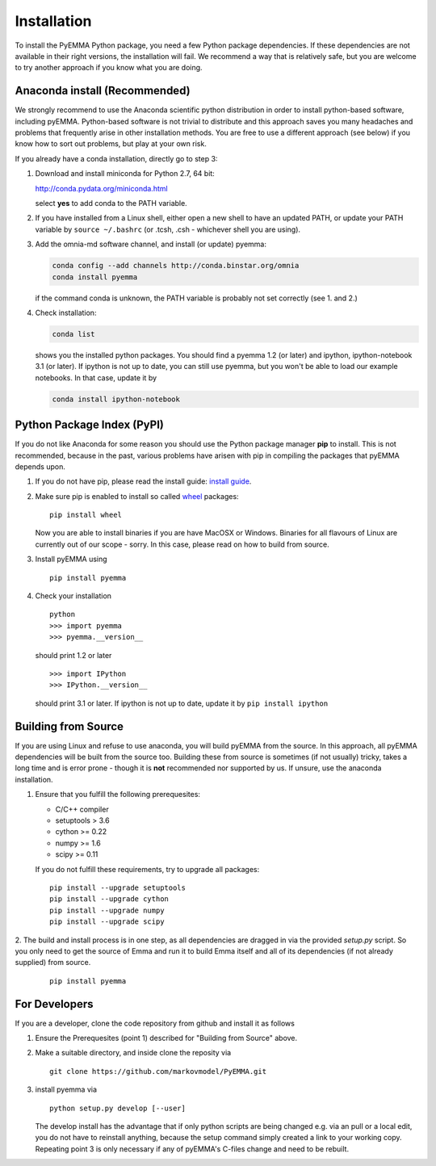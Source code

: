 .. _ref_install:

============
Installation
============

To install the PyEMMA Python package, you need a few Python package dependencies. If these dependencies are not
available in their right versions, the installation will fail. We recommend a way that is relatively safe,
but you are welcome to try another approach if you know what you are doing.


Anaconda install (Recommended)
==============================

We strongly recommend to use the Anaconda scientific python distribution in order to install
python-based software, including pyEMMA. Python-based software is not trivial to distribute
and this approach saves you many headaches and problems that frequently arise in other installation
methods. You are free to use a different approach (see below) if you know how to sort out problems,
but play at your own risk.

If you already have a conda installation, directly go to step 3:

1. Download and install miniconda for Python 2.7, 64 bit:

   http://conda.pydata.org/miniconda.html

   select **yes** to add conda to the PATH variable.

2. If you have installed from a Linux shell, either open a new shell to have an updated PATH,
   or update your PATH variable by ``source ~/.bashrc`` (or .tcsh, .csh - whichever shell you are using).

3. Add the omnia-md software channel, and install (or update) pyemma:

   .. code::

      conda config --add channels http://conda.binstar.org/omnia
      conda install pyemma

   if the command conda is unknown, the PATH variable is probably not set correctly (see 1. and 2.)

4. Check installation:

   .. code::

      conda list

   shows you the installed python packages. You should find a pyemma 1.2 (or later)
   and ipython, ipython-notebook 3.1 (or later). If ipython is not up to date, you can still use pyemma,
   but you won't be able to load our example notebooks. In that case, update it by

   .. code::

      conda install ipython-notebook



Python Package Index (PyPI)
===========================

If you do not like Anaconda for some reason you should use the Python package
manager **pip** to install. This is not recommended, because in the past,
various problems have arisen with pip in compiling the packages that pyEMMA depends upon.

1. If you do not have pip, please read the install guide:
   `install guide <http://pip.readthedocs.org/en/latest/installing.html>`_.

2. Make sure pip is enabled to install so called
   `wheel <http://wheel.readthedocs.org/en/latest/>`_ packages:

   ::

      pip install wheel

   Now you are able to install binaries if you are have MacOSX or Windows.
   Binaries for all flavours of Linux are currently out of our scope - sorry.
   In this case, please read on how to build from source.

3. Install pyEMMA using

   ::

      pip install pyemma

4. Check your installation

   ::

      python
      >>> import pyemma
      >>> pyemma.__version__

   should print 1.2 or later

   ::
   
      >>> import IPython
      >>> IPython.__version__

   should print 3.1 or later. If ipython is not up to date, update it by ``pip install ipython``


Building from Source
====================
If you are using Linux and refuse to use anaconda, you will build pyEMMA from the
source. In this approach, all pyEMMA dependencies will be built from the source too.
Building these from source is sometimes (if not usually) tricky, takes a
long time and is error prone - though it is **not** recommended nor supported
by us. If unsure, use the anaconda installation.

1. Ensure that you fulfill the following prerequesites:

   * C/C++ compiler
   * setuptools > 3.6
   * cython >= 0.22
   * numpy >= 1.6
   * scipy >= 0.11

   If you do not fulfill these requirements, try to upgrade all packages:

   ::

       pip install --upgrade setuptools
       pip install --upgrade cython
       pip install --upgrade numpy
       pip install --upgrade scipy

2. The build and install process is in one step, as all dependencies are dragged in
via the provided *setup.py* script. So you only need to get the source of Emma
and run it to build Emma itself and all of its dependencies (if not already
supplied) from source.

   ::

      pip install pyemma


For Developers
==============
If you are a developer, clone the code repository from github and install it as follows

1. Ensure the Prerequesites (point 1) described for "Building from Source" above.

2. Make a suitable directory, and inside clone the reposity via

   ::

      git clone https://github.com/markovmodel/PyEMMA.git

3. install pyemma via

   ::

      python setup.py develop [--user]

   The develop install has the advantage that if only python scripts are being changed
   e.g. via an pull or a local edit, you do not have to reinstall anything, because
   the setup command simply created a link to your working copy. Repeating point 3 is
   only necessary if any of pyEMMA's C-files change and need to be rebuilt.


